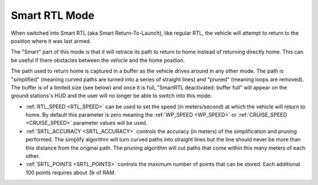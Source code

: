 .. _smartrtl-mode:

==============
Smart RTL Mode
==============

When switched into Smart RTL (aka Smart Return-To-Launch), like regular RTL, the vehicle will attempt to return to the position where it was last armed.

The "Smart" part of this mode is that it will retrace its path to return to home instead of returning directly home.  This can be useful if there obstacles between the vehicle and the home position.

The path used to return home is captured in a buffer as the vehicle drives around in any other mode.  The path is "simplified" (meaning curved paths are turned into a series of straight lines) and "pruned" (meaning loops are removed).  The buffer is of a limited size (see below) and once it is full, "SmartRTL deactivated: buffer full" will appear on the ground stations's HUD and the user will no longer be able to switch into this mode.

..  youtube:: V0bolTN8QRM
    :width: 100%

-  :ref:`RTL_SPEED <RTL_SPEED>` can be used to set the speed (in meters/second) at which the vehicle will return to home.  By default this parameter is zero meaning the :ref:`WP_SPEED <WP_SPEED>` or :ref:`CRUISE_SPEED <CRUISE_SPEED>` parameter values will be used.
-  :ref:`SRTL_ACCURACY <SRTL_ACCURACY>` controls the accuracy (in meters) of the simplification and pruning performed.  The simplify algorithm will turn curved paths into straight lines but the line should never be more than this distance from the original path.  The pruning algorithm will cut paths that come within this many meters of each other.
-  :ref:`SRTL_POINTS <SRTL_POINTS>` controls the maximum number of points that can be stored.  Each additional 100 points requires about 3k of RAM.
